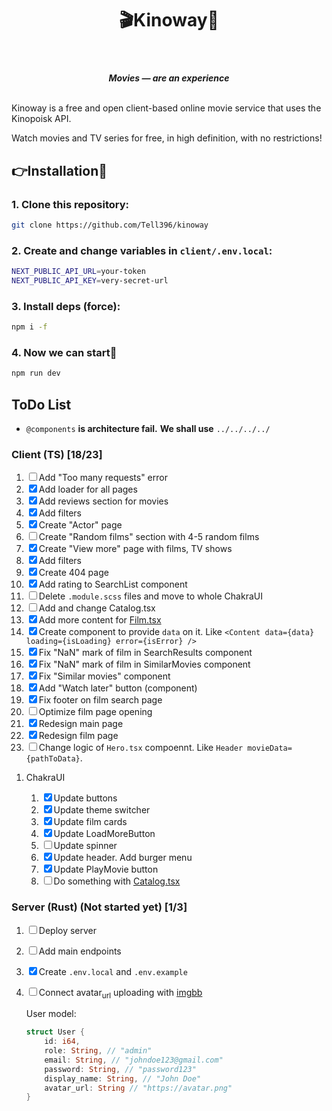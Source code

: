 #+title:🎬Kinoway🎥

#+begin_html
<div align="center">
		<img src="./static/banner.png">
</div>

<p align="center">
		<img src="https://img.shields.io/github/stars/Tell396/kinoway?color=e57474&labelColor=1e2528&style=for-the-badge"> <img src="https://img.shields.io/github/issues/Tell396/kinoway?color=67b0e8&labelColor=1e2528&style=for-the-badge">
		<img src="https://img.shields.io/static/v1?label=license&message=MIT&color=8ccf7e&labelColor=1e2528&style=for-the-badge">
		<img src="https://img.shields.io/github/forks/Tell396/kinoway?color=e5c76b&labelColor=1e2528&style=for-the-badge">
</p>

<div align="center">
		<i><b>Movies — are an experience</b></i>
		<br><br>
</div>

#+end_html

Kinoway is a free and open client-based online movie service that uses the Kinopoisk API.

#+begin_center
Watch movies and TV series for free, in high definition, with no restrictions!
#+end_center

** 👉Installation🤘
*** 1. Clone this repository:
#+begin_src bash
  git clone https://github.com/Tell396/kinoway
#+end_src

*** 2. Create and change variables in ~client/.env.local~:
#+begin_src bash
  NEXT_PUBLIC_API_URL=your-token
  NEXT_PUBLIC_API_KEY=very-secret-url
#+end_src

*** 3. Install deps (force):
#+begin_src bash
  npm i -f
#+end_src

*** 4. Now we can start🚀
#+begin_src bash
  npm run dev
#+end_src

** ToDo List
- ~@components~ *is architecture fail.* *We shall use* ~../../../../~

*** Client (TS) [18/23]
1) [-] Add "Too many requests" error
2) [X] Add loader for all pages
3) [X] Add reviews section for movies
4) [X] Add filters
5) [X] Create "Actor" page
6) [-] Create "Random films" section with 4-5 random films
7) [X] Create "View more" page with films, TV shows
8) [X] Add filters
9) [X] Create 404 page
10) [X] Add rating to SearchList component
11) [ ] Delete ~.module.scss~ files and move to whole ChakraUI
12) [ ] Add and change Catalog.tsx
13) [X] Add more content for [[file:client/src/components/screens/Film/Film.tsx][Film.tsx]]
14) [X] Create component to provide ~data~ on it. Like ~<Content data={data} loading={isLoading} error={isError} />~
15) [X] Fix "NaN" mark of film in SearchResults component
16) [X] Fix "NaN" mark of film in SimilarMovies component
17) [X] Fix "Similar movies" component
18) [X] Add "Watch later" button (component)
19) [X] Fix footer on film search page
20) [-] Optimize film page opening
21) [X] Redesign main page
22) [X] Redesign film page
23) [-] Change logic of ~Hero.tsx~ compoennt. Like ~Header movieData={pathToData}~.

**** ChakraUI
1) [X] Update buttons 
2) [X] Update theme switcher
3) [X] Update film cards
4) [X] Update LoadMoreButton
5) [-] Update spinner
6) [X] Update header. Add burger menu
7) [X] Update PlayMovie button
8) [-] Do something with [[file:client/src/components/Catalog/Catalog.tsx][Catalog.tsx]]


*** Server (Rust) (Not started yet) [1/3]
1) [ ] Deploy server
2) [ ] Add main endpoints
3) [X] Create ~.env.local~ and ~.env.example~
4) [ ] Connect avatar_url uploading with [[https://api.imgbb.com/][imgbb]]

 User model:
 #+begin_src rust
   struct User {
       id: i64,
       role: String, // "admin"
       email: String, // "johndoe123@gmail.com"
       password: String, // "password123"
       display_name: String, // "John Doe"
       avatar_url: String // "https://avatar.png"
   }
 #+end_src

 #+RESULTS:
